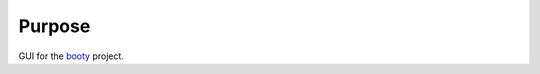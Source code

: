 ====================
Purpose
====================

GUI for the `booty <https://github.com/slightlynybbled/booty>`_ project.
